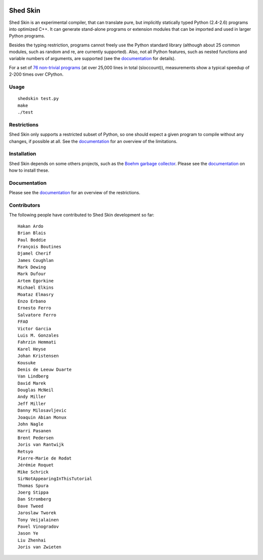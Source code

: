 .. image:: https://img.shields.io/travis/shedskin/shedskin.svg
    :target: https://travis-ci.org/shedskin/shedskin
.. image:: http://img.shields.io/badge/benchmarked%20by-asv-green.svg?style=flat
    :target: http://shedskin.github.io/benchmarks

Shed Skin
=========

Shed Skin is an experimental compiler, that can translate pure, but implicitly statically typed Python (2.4-2.6) programs into optimized C++. It can generate stand-alone programs or extension modules that can be imported and used in larger Python programs.

Besides the typing restriction, programs cannot freely use the Python standard library (although about 25 common modules, such as random and re, are currently supported). Also, not all Python features, such as nested functions and variable numbers of arguments, are supported (see the `documentation <https://shedskin.readthedocs.io/>`_ for details).

For a set of `76 non-trivial programs <https://github.com/shedskin/shedskin/tree/master/examples>`_ (at over 25,000 lines in total (sloccount)), measurements show a typical speedup of 2-200 times over CPython.

Usage
-----

::

  shedskin test.py
  make
  ./test

Restrictions
------------

Shed Skin only supports a restricted subset of Python, so one should expect a given program to compile without any changes, if possible at all. See the `documentation <https://shedskin.readthedocs.io/>`_ for an overview of the limitations.

Installation
------------

Shed Skin depends on some others projects, such as the `Boehm garbage collector <https://www.hboehm.info/gc/>`_. Please see the `documentation <https://shedskin.readthedocs.io/en/latest/documentation.html#installation>`_ on how to install these.

Documentation
-------------

Please see the `documentation <https://shedskin.readthedocs.io/en/latest/documentation.html#typing-restrictions>`_ for an overview of the restrictions.

Contributors
------------

The following people have contributed to Shed Skin development so far:

::

  Hakan Ardo
  Brian Blais
  Paul Boddie
  François Boutines
  Djamel Cherif
  James Coughlan
  Mark Dewing
  Mark Dufour
  Artem Egorkine
  Michael Elkins
  Moataz Elmasry
  Enzo Erbano
  Ernesto Ferro
  Salvatore Ferro
  FFAO
  Victor Garcia
  Luis M. Gonzales
  Fahrzin Hemmati
  Karel Heyse
  Johan Kristensen
  Kousuke
  Denis de Leeuw Duarte
  Van Lindberg
  David Marek
  Douglas McNeil
  Andy Miller
  Jeff Miller
  Danny Milosavljevic
  Joaquin Abian Monux
  John Nagle
  Harri Pasanen
  Brent Pedersen
  Joris van Rantwijk
  Retsyo
  Pierre-Marie de Rodat
  Jérémie Roquet
  Mike Schrick
  SirNotAppearingInThisTutorial
  Thomas Spura
  Joerg Stippa
  Dan Stromberg
  Dave Tweed
  Jaroslaw Tworek
  Tony Veijalainen
  Pavel Vinogradov
  Jason Ye
  Liu Zhenhai
  Joris van Zwieten
